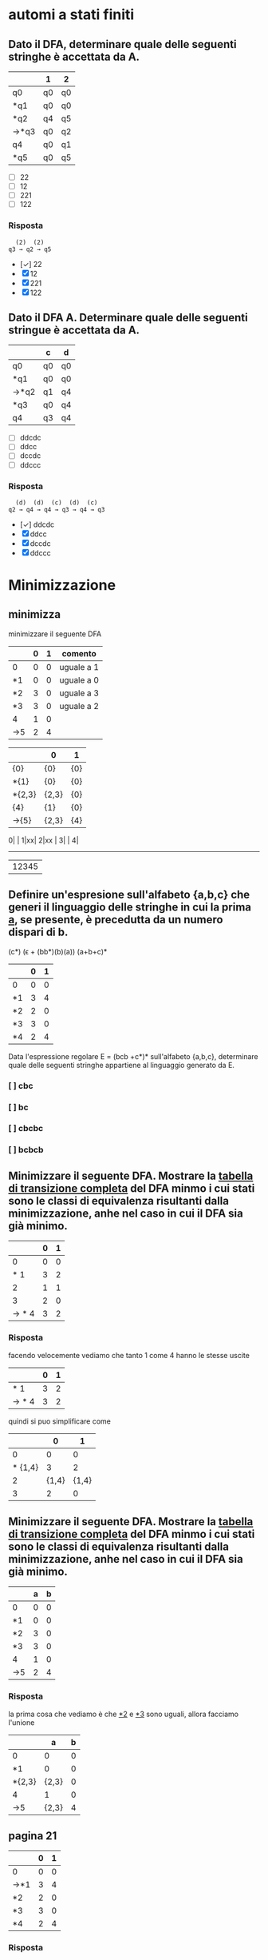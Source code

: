 * automi a stati finiti
** Dato il DFA, determinare quale delle seguenti stringhe  è accettata da A.
|------+----+----|
|      | 1  | 2  |
|------+----+----|
| q0   | q0 | q0 |
| *q1  | q0 | q0 |
| *q2  | q4 | q5 |
| →*q3 | q0 | q2 |
| q4   | q0 | q1 |
| *q5  | q0 | q5 |
|------+----+----|

- [ ] 22
- [ ] 12
- [ ] 221
- [ ] 122
*** Risposta
#+begin_example
  (2)  (2)
q3 → q2 → q5
#+end_example
- [✓] 22
- [X] 12
- [X] 221
- [X] 122
** Dato il DFA A. Determinare quale delle seguenti stringue è accettata da A.
|------+----+----|
|      | c  | d  |
|------+----+----|
| q0   | q0 | q0 |
| *q1  | q0 | q0 |
| →*q2 | q1 | q4 |
| *q3  | q0 | q4 |
| q4   | q3 | q4 |
|------+----+----|
- [ ] ddcdc
- [ ] ddcc
- [ ] dccdc
- [ ] ddccc
*** Risposta
#+BEGIN_EXAMPLE
  (d)  (d)  (c)  (d)  (c)
q2 → q4 → q4 → q3 → q4 → q3
#+END_EXAMPLE

- [✓] ddcdc
- [X] ddcc
- [X] dccdc
- [X] ddccc
* Minimizzazione
** minimizza
minimizzare il seguente DFA

|-----+---+---+------------|
|     | 0 | 1 | comento    |
|-----+---+---+------------|
| 0   | 0 | 0 | uguale a 1 |
| *1  | 0 | 0 | uguale a 0 |
| *2  | 3 | 0 | uguale a 3 |
| *3  | 3 | 0 | uguale a 2 |
| 4   | 1 | 0 |            |
| ->5 | 2 | 4 |            |
|-----+---+---+------------|

|--------+-------+-----|
|        | 0     | 1   |
|--------+-------+-----|
| {0}    | {0}   | {0} |
| *{1}   | {0}   | {0} |
| *{2,3} | {2,3} | {0} |
| {4}    | {1}   | {0} |
| ->{5}  | {2,3} | {4} |
|--------+-------+-----|

0| |
1|xx|
2|xx |
3|    |
4|
-------
 |12345

** Definire un'espresione sull'alfabeto {a,b,c} che generi il linguaggio delle stringhe in cui la prima _a_, se presente, è precedutta da un numero dispari di b.
                        (c*) (ϵ + (bb*)(b)(a)) (a+b+c)*

|----+---+---|
|    | 0 | 1 |
|----+---+---|
| 0  | 0 | 0 |
| *1 | 3 | 4 |
| *2 | 2 | 0 |
| *3 | 3 | 0 |
| *4 | 2 | 4 |
|----+---+---|

Data l'espressione regolare E = (bcb +c*)* sull'alfabeto {a,b,c}, determinare quale delle
seguenti stringhe appartiene al linguaggio generato da E.

*** [ ] cbc
*** [ ] bc
*** [ ] cbcbc
*** [ ] bcbcb

** Minimizzare il seguente DFA. Mostrare la _tabella di transizione completa_ del DFA minmo i cui stati sono le classi di equivalenza risultanti dalla minimizzazione, anhe nel caso in cui il DFA sia già minimo.
|-------+---+---|
|       | 0 | 1 |
|-------+---+---|
|     0 | 0 | 0 |
|   * 1 | 3 | 2 |
|     2 | 1 | 1 |
|     3 | 2 | 0 |
| → * 4 | 3 | 2 |
|-------+---+---|
*** Risposta
facendo velocemente vediamo che tanto 1 come 4 hanno le stesse uscite
|-------+---+---|
|       | 0 | 1 |
|-------+---+---|
|   * 1 | 3 | 2 |
| → * 4 | 3 | 2 |
|-------+---+---|
quindi si puo simplificare come
|---------+-------+-------|
|         |     0 |     1 |
|---------+-------+-------|
|       0 |     0 |     0 |
| * {1,4} |     3 |     2 |
|       2 | {1,4} | {1,4} |
|       3 |     2 |     0 |
|---------+-------+-------|

** Minimizzare il seguente DFA. Mostrare la _tabella di transizione completa_ del DFA minmo i cui stati sono le classi di equivalenza risultanti dalla minimizzazione, anhe nel caso in cui il DFA sia già minimo.
|----+---+---|
|    | a | b |
|----+---+---|
| 0  | 0 | 0 |
| *1 | 0 | 0 |
| *2 | 3 | 0 |
| *3 | 3 | 0 |
| 4  | 1 | 0 |
| →5 | 2 | 4 |
|----+---+---|
*** Risposta
la prima cosa che vediamo è che _*2_ e _*3_ sono uguali, allora facciamo l'unione
|--------+-------+---|
|        |     a | b |
|--------+-------+---|
| 0      |     0 | 0 |
| *1     |     0 | 0 |
| *{2,3} | {2,3} | 0 |
| 4      |     1 | 0 |
| →5     | {2,3} | 4 |
|--------+-------+---|
** pagina 21
|-----+---+---|
|     | 0 | 1 |
|-----+---+---|
| 0   | 0 | 0 |
| →*1 | 3 | 4 |
| *2  | 2 | 0 |
| *3  | 3 | 0 |
| *4  | 2 | 4 |
|-----+---+---|
*** Risposta
In questo caso non funziona quello di sempre.
2 e 3 vengono simplificati per essere entrambi recorsivi(una volta che si entra non si esce). volendo anche potrebbe minimizzarlo anche con il 0. ma per qualche
motivo non si ha fatto in nessuna delle risposte, devo chiedere perche.

|--------+-------+---|
|        | 0     | 1 |
|--------+-------+---|
| 0      | 0     | 0 |
| →*1    | {2.3} | 4 |
| *{2,3} | {2,3} | 0 |
| *4     | {2,3} | 1 |
|--------+-------+---|
e ora 1 e 4 vano allo stesso punto con 0 e verso l'altro con 1. quindi anche possiamo simplificarlo.

|---------+-------+-------|
|         | 0     |     1 |
|---------+-------+-------|
| 0       | 0     |     0 |
| →*{1,4} | {2.3} | {1,4} |
| *{2,3}  | {2,3} |     0 |
|---------+-------+-------|

* epsilon chiusura
** Detta α la funzione di transizione dell'automa seguente

|------+------+------+---------|
|      | 0    | 1    | ϵ        |
|------+------+------+---------|
| → q0 | ø    | ø    | {q1,q5} |
| q1   | {q2} | ø    | ø       |
| q2   | ø    | ø    | {q3}    |
| q3   | ø    | {q4} | ø       |
| q4   | ø    | ø    | {q1,q5} |
| *q5  | ø    | ø    | ø       |
|------+------+------+---------|

quale dei seguenti insiemi corrisponde a δ(q1,01)?

- [ ] {q1,q2,q5}
- [ ] {q1,q4,q5}
- [ ] {q1,q3,q5}
- [ ] {q1,q4,q5}

*** risposta
q1 →(0) q2 →(ϵ) q3 →(1) q4

allora δ(q1,01) contiene q4 e il ϵ di q4

- [X] {q1,q2,q5}
- [X] {q1,q4,q5}
- [X] {q1,q3,q5}
- [✓] {q1,q4,q5}
** Detta α la funzione di transizione dell'automa seguente
|------+------+------+---------|
|      | c    | d    | ϵ        |
|------+------+------+---------|
| → q0 | {q1} | ø    | ø       |
| q1   | ø    | ø    | {q2}    |
| q2   | ø    | ø    | {q3,q5} |
| q3   | ø    | {q4} | ø       |
| q4   | ø    | ø    | {q3,q5} |
| *q5  | ø    | ø    | ø       |
|------+------+------+---------|

quale dei seguenti insiemi corrisponde a δ(q4,dd)?

- [ ] {q3,q4,q5}
- [ ] {q2,q4,q5}
- [ ] {q0,q4,q5}
- [ ] {q1,q4,q5}

*** Risposta
  (ϵ)  (d)  (ϵ)  (d)
q4 → q3 → q4 → q3 → q4

e il δ(q4) = {q3,q5}∪{q4} = {q3,q4,q5}

- [✓] {q3,q4,q5}
- [X] {q2,q4,q5}
- [X] {q0,q4,q5}
- [X] {q1,q4,q5}

** Detta α la funzione di transizione dell'automa seguente

|------+------+---------|
|      | b    | ϵ        |
|------+------+---------|
| → q0 | ø    | {q1,q5} |
| q1   | {q2} | ø       |
| q2   | ø    | {q3}    |
| q3   | {q4} | ø       |
| q4   | ø    | {q1,q5} |
| *q5  | ø    | ø       |
|------+------+---------|

quale dei seguenti insiemi corrisponde a δ(q4,bb)?

- [ ] {q1,q4,q5}
- [ ] {q1,q3,q5}
- [ ] {q3,q4,q5}
- [ ] {q0,q4,q5}

*** Risposta
#+begin_example
  (ϵ)  (b)  (ϵ)  (b)
q4 → q1 → q2 → q3 → q4
#+end_example
e il δ(q4) = {q1,q5}. quindi δ(q4,bb) = {q1,q4,q5}

- [✓] {q1,q4,q5}
- [X] {q1,q3,q5}
- [X] {q3,q4,q5}
- [X] {q0,q4,q5}

* Espressioni regolari
** Data l'espressione regolare E=((10)*+1*)* sull alfabeto {0,1,2}, determinare quale delle seguenti string appartiene al linguaggio generato da E.
- [ ] 11000
- [ ] 10110
- [ ] 10010
- [ ] 00
*** risposta
questo caso posso scartare tra questi. considerando che per forza deve avere un
_1_ prima di un _0_, possiamo scartare tutti quelli che hanno piu da un 0 ripetuto.
lasciando all'opzione *10110* come unica valida
- [X] 11000
- [✓] 10110
- [X] 10010
- [X] 00

** Definire un'espressione regolare sull'alfabeto {a,b,c} che generi il linguaggio delle stringhe in cui se non sono presenti a allora sono presenti b.
*** Risposta
((a+c)*(c*)(a+c)*) + ((b+c)*(c*)(b+c)*)

** Data l'espressione regolare E = (a* + bb)* sull'alfabeto {a,b,c}, determinare quale delle seguenti stringhe appartiene al linguaggio generato da E.

- [ ] aaab
- [ ] ab
- [ ] bbab
- [ ] aaa

*** Risposta
Secondo questo alfabeto, per forza devi trovare una serie pari di _b_. Quindi
possiamo scartare tutte le risposte con una _b_ singola, lasciando solo a _aaa_.

- [X] aaab
- [X] ab
- [X] bbab
- [✓] aaa


** Definire un'espressione regolare sull'alfabeto {a,b,c} che generi il linguaggio delle stringhe in cui la prima _a_, se presente è preceduta da un numero dispari di b.
*** Risposta
(b*cb*bb*)*a(b*cb*bb*)*
**** (b*cb*bb*)*
è la parte principale dell'espresionse regolare. questa parte permete un numero arbitrario di ocorrenze di questo patrone:

- b*  :: permete 0 o piu _b_
- c   :: coincide con la letra _c_
- b*  :: permete 0 o piu _b_
- bb* :: permete una _b_ seguita opzionalmente di piu _b_. questo ci conferma che ci sia un nuomer dispari di _b_.

questo insieme ci permete stringhe che contengano la _c_ e un numero dispari di _b_ prima di qualsiasi _a_.
**** a
Simplemente coincide con la _a_.
**** (b*cb*bb*)*
molto simile a la prima parte. permete continuare facendo combinazioni con b e c.
** Data l'espressione regolare E = (bcb+c*)* sull'alfabeto {a,b,c}, determinare quale delle seguenti stringhe appartiene al linguaggio generato da E.

- [ ] cbc
- [ ] bc
- [ ] cbcbc
- [ ] bcbcb

*** Risposta
- [X] cbc
- [X] bc
- [✓] cbcbc
- [X] bcbcb

** Definire un'espressione regolare sull'alfabeto {a,c,s} che generi il linguaggio delle stringhe che iniziano con _as_, finiscono con _sa_  in cui è presente una sola occorrenza della sottostringa _sa_ (alla fine). Ad esempio, le stringhe _asccscsa_, _asa_ , _asssssa_ appartengono al linguaggio, mentre _asas_, _casa_, e _ascsasa_ no.
*** Risposta
as((a+c)*+(s+c)*)sa
* pumping lemma
** Si suponga di voler dimostrare il pumping lemma per il linguaggio regolare L riconosciuto dal seguente DFA con 5 stati
|-----+---+---|
|     | b | c |
|-----+---+---|
|   0 | 0 | 0 |
|  *1 | 2 | 0 |
|   2 | 1 | 3 |
|   3 | 2 | 0 |
| → 4 | 1 | 3 |
|-----+---+---|
Si consideri ora la stringa _w = cbcbb_ ∈ L di lunghezza 5. Per concludere la
dimostrazione vista a lezione viene scelta una partciolrae scomposizione *xyz* di w.
Quale?
- [ ] x = c, y = bcb, z = b
- [ ] x = c, y = b, z = bcb
- [ ] x = c, y = bc, z = bb
- [ ] x = cb, y = c, z = bb

*** Risposta
qua *y* sarebbe la parte che gira tra i diversi stati evitando la linealità del processo del automa.

Quindi con la stringa w l'automa farebe:
4 →(c) 3 →(b) 2 →(c) 3 →(b) 2 →(b) 1

allora la parte 3 →(b) 2 →(c) 3 sarebbe la parte della stringa che gira atraverso
gli stati di maniera no lineare, quindi il nostro y. quindi sarebe
x → c
y → bc
z → bb

- [X] x = c, y = bcb, z = b
- [X] x = c, y = b, z = bcb
- [✓] x = c, y = bc, z = bb
- [X] x = cb, y = c, z = bb

** Si suponga di voler dimostrare il pumping lemma per il linguaggio regolare L riconosciuto dal seguente DFA con 5 stati
|-----+---+---|
|     | 1 | 2 |
|-----+---+---|
|   0 | 0 | 0 |
| * 1 | 0 | 2 |
|   2 | 1 | 2 |
| → 3 | 1 | 2 |
|-----+---+---|
Si consideri ora la stringa _w = 221221_ ∈ L di lunghezza 6. Per concludere la
dimostrazione vista a lezione viene scelta una partciolrae scomposizione *xyz* di w.
Quale?
- [ ] x = 22, y = 1, z = 221
- [ ] x = 2, y = 21, z = 221
- [ ] x = 221, y = 2, z = 21
- [ ] x = 2, y = 2, z = 1221

*** Risposta
#+begin_example
 (2) (2) (1) (2) (2) (1)
3 → 2 → 2 → 1 → 2 → 2 → 1
#+end_example

quindi dal inizio si riconosce che il _2 → 2_ non affetta al percorso.

#+begin_example
 (2)|  (2)  |(1) (2) (2) (1)
3 → | 2 → 2 | → 1 → 2 → 2 → 1
#+end_example

- [X] x = 22, y = 1, z = 221
- [X] x = 2, y = 21, z = 221
- [X] x = 221, y = 2, z = 21
- [✓] x = 2, y = 2, z = 1221

** Si suponga di voler dimostrare il pumping lemma per il linguaggio regolare L riconosciuto dal seguente DFA con 5 stati
|----+---+---+---|
|    | a | b | c |
|----+---+---+---|
|  0 | 0 | 0 | 0 |
| *1 | 0 | 0 | 0 |
|  2 | 3 | 0 | 1 |
|  3 | 0 | 2 | 0 |
| →4 | 3 | 0 | 1 |
|----+---+---+---|

Si consideri ora la stringa _w = ababc_ ∈ L id lunghezza 5. Per concludere la
dimostrazione vista a lezione viene scelta una partciolrae scomposizione *xyz* di w.
Quale?

- [ ] x = a, y = ba, z = bc
- [ ] x = a, y = bab, z = c
- [ ] x = ab, y = a, z = bc
- [ ] x = a, y = b, z = abc

*** Risposta
#+begin_example
 (a) |(b) (a) |(b) (c)
4 → 3| → 2 → 3| → 2
#+end_example

la metta meno utile sarebe con y= ba

- [✓] x = a, y = ba, z = bc
- [X] x = a, y = bab, z = c
- [X] x = ab, y = a, z = bc
- [X] x = a, y = b, z = abc
* Grammatiche
** Data la gramatica G avente simbolo iniziale B
B → D | BaD
D → E | ϵ
E → d
individuare quale tra le seguenti è una stringa generata da G.
- [ ] dda
- [ ] aad
- [ ] add
*** Risposta
B → Bad → BaDaD → DaDaD → ϵaϵad → aad
- [X] dda
- [✓] aad
- [X] add
** Definire una CFG che generi il linguaggio {aᵐ(bc)ⁿ|0 ≤ m ≤ n}
*** Risposta
** Definire una CFG che generi il linguaggio {(ab)ⁱ(ba)ʲ|0 ≤ i ≤ j}
*** Risposta
A → ab | abAB
B → ba
**** test
A → abAB → ababABB → abababBB → abababbaba
** Data la grammatica G avente simbolo iniziale E
B → ϵ
C → c | bC
E → EBC | ϵ

individuare quale tra le seguenti è una stringa generata da G

- [ ] cbc
- [ ] bb
- [ ] bcb

*** Risposta
E → EBC → EBbC → EBbc → Ebc → EBCbc → BCbc → Cbc → cbc

- [✓] cbc
- [X] bb
- [X] bcb

** Data la grammatica G avente simbolo iniziale B
B → BCD| ϵ | c
C → b
D → ϵ | c

individuare quale tra le seguenti è una stringa generata da G

- [ ] ccc
- [ ] bcc
- [ ] cb

*** Risposta
X : B → BCD → cbc
✓ : B → BCD cbϵ → cb

- [X] ccc
- [X] bcc
- [✓] cb

** Definire una CFG che generi il linguaggio {aᵐb^(m+n mod2) aⁿ}
*** Risposta

* Derivazioni
** data la grammatica G. Individuare quale tra le seguenti è una derivazione canonica _destra_ di G.

#+begin_example
A → EcC
C → ϵ | A
D → AbA
E → c
#+end_example
- [ ] D → AbA → EcCbA → ccCbA → ccCbEcC
- [ ] D → AbA → EcCbA → EcAbA → EcEcCbA
- [ ] D → AbA → AbEcC → AbEc → Abcc
- [ ] D → AbA → EcCbA → EcCbEcC → EcCbEcA

*** Risposta
- [X] D → AbA → EcCbA → ccCbA → ccCbEcC
- [X] D → AbA → EcCbA → EcAbA → EcEcCbA
- [✓] D → AbA → AbEcC → AbEc → Abcc
- [X] D → AbA → EcCbA → EcCbEcC → EcCbEcA
** Data la grammatica G, Individuare quale tra le seguenti è una derivazione canonica _sinistra_ di G
#+begin_example
A → cb
B → a | CE
C → cAa
E → adA
#+end_example



- [ ] B → CE → cAaE → ccbaE → ccbaadA
- [ ] B → CE → CadA → cAaadA → cAaadcb
- [ ] B → CE → CadA → Cadcb → cAaadcb
- [ ] B → CE → cAaE → cAaadA → cAaadcb

*** Risposta

- [✓] B → CE → cAaE → ccbaE → ccbaadA
- [X] B → CE → CadA → cAaadA → cAaadcb
- [X] B → CE → CadA → Cadcb → cAaadcb
- [X] B → CE → cAaE → cAaadA → cAaadcb

** Data la grammatica G, Individuare quale tra le seguenti è una derivazione canonica _sinistra_ di G
#+begin_example
A → add | cE
B → b
E → B | AA
#+end_example

- [ ] E → AA → Aadd →cEadd → cBadd
- [ ] E → AA → cEA →cAAA → caddAA
- [ ] E → AA → Aadd →cEadd → cAAadd
- [ ] E → AA → AcE →AcB → Acb

*** Risposta

- [X] E → AA → Aadd →cEadd → cBadd
- [✓] E → AA → cEA →cAAA → caddAA
- [X] E → AA → Aadd →cEadd → cAAadd
- [X] E → AA → AcE →AcB → Acb
* automi a pila
** Sia P = ({q},{a,c},{a,c,B,D,E},δ,q,E,{q}) un automa a pila che esegue la mossa
                           (q,a,EBB) ⊢ₚ (q,a,BDaBBB)
Quale delle seguenti relazioni giustifica questa mossa?
*** Risposta
|--------------+---+------------|
| (q,a,BDaBBB) | → | (q,a,EBBB) |
| *TOGLI*        |   | *AGGIUNGI*   |
| (q,BDa)      | ∈ | (q,ϵ,E)     |
|--------------+---+------------|
quindi la risposta giusta sarebbe (q,BDa) ∈ (q,ϵ,E)
** Sia P = ({q},{a,b,c,d},{a,c,d,B,C,D,E},δ,q,C,{q})un automa a pila che esegue la mossa
                            (q,cdc,cEc) ⊢ₚ (q,dc,Ec)
Quale delle seguenti relazioni giustifica questa mossa?

*** Risposta
ora si inverte(non sono sicuro perche)

|-----------+---+-------------|
| (q,dc,Ec) | → | (q,cdc,cEc) |
| togli     |   | aggiungi    |
| (q,ϵ)      |   | (q,c,c)     |
|-----------+---+-------------|

pratticamente non toglie niente e aggiunge una c in ogni parola

Risposta: (q,ϵ) ∈ (q,c,c)

** Sia P = ({q},{a,b,c,d},{a,bc,d,A,C,D},δ,q,C,{q}) un automa a pila che esegue la mossa

                         (q,bcbbb,Cbb)⊢ₚ(q,bcbbb,Cbbb)

Quale delle seguenti relazioni giustifica questa mossa?

- [ ] (q,Cb) ∈ δ(q,ϵ,C)
- [ ] (q,D) ∈ δ(q,ϵ,C)
- [ ] (q,ϵ) ∈ δ(q,b,b)
- [ ] (q,b) ∈ δ(q,ϵ,A)
*** Risposta
(q,Cb) ∈ δ(q,ϵ,C)

che significa
|-----+----------------+-----+-------------------------+-------------------------|
| (q, | Cb)            | (q, | ϵ,                       | C)                      |
|     | Cosa aggiungo? |     | Cosa tolgo del blocco 2 | Cosa tolgo nel 3 blococ |
|-----+----------------+-----+-------------------------+-------------------------|

- [✓] (q,Cb) ∈ δ(q,ϵ,C)
- [X] (q,D) ∈ δ(q,ϵ,C)
- [X] (q,ϵ) ∈ δ(q,b,b)
- [X] (q,b) ∈ δ(q,ϵ,A)

* Grammatiche LL(1)
** Le seguenti produzioni appartengono a una grammatica G avente simbolo iniziale B

                               A → Ecc | caE | cb

Quale tra le seguenti relazioni è _sicuramente_ vera senza conoscere l'intera grammatica
- [ ] FOLLOW(A) ⊂ FOLLOW(E)
- [ ] c ∈ FOLLOW(A)
- [ ] FOLLOW(B) ⊂ FOLLOW(A)
*** Risposta

Argomentando un po ogni possibile risposta:

- FOLLOW(A) ⊆ FOLLOW(E) :: Possiamo confermarlo perche effetivamente il FOLLOW(E) appartiene a FOLLOW(A) perche E viene subito dopo la A nel caso _Ecc_.

- c ∈ FOLLOW(A) :: Non puo essere giusto perche c viene dopo E, che apartiene a FOLLOW(A), quindi c ∈ FOLLOW(E).

- FOLLOW(B) ⊆ FOLLOW(A) :: direttamente B non si trova nella produzione vista.

- [✓] FOLLOW(A) ⊂ FOLLOW(E)
- [X] c ∈ FOLLOW(A)
- [X] FOLLOW(B) ⊂ FOLLOW(A)

** Data la seguente grammatica il cui simbolo iniziale è D. mostrare FIRST e FOLLOW di tutte le variabili e gli insimi guida di tutte le produzioni. La grammatica è LL(1)?
B → c|CBC
C → ϵ|d
D → E
E → Bd
*** Risposta
|---+------+-------+--------|
|   | NULL | FIRST | FOLLOW |
|---+------+-------+--------|
| B |      | {c,d} | {d}    |
| C | ✓    | {d}   | {c,d}  |
| D |      | {c,d} | {$}    |
| E |      | {c,d} | {$}    |
|---+------+-------+--------|

|---------+-------|
| INSIEMI | GUIDA |
|---------+-------|
| B → c   | {c}   |
| B → CBC | {c,d} |
| D → E   | {c,d} |
| E → Bd  | {c,d} |
|---------+-------|
** Le seguenti produzioni appartengono a una grammatica G avente simbolo iniziale D
                               A → ϵ | ac | aB
Quale tra le seguenti relazioni è *sicuramente* vera senza conoscere l'intera grammatica.

- [ ] FOLLOW(A) ⊆ FOLLOW(B)
- [ ] c ∈ FOLLOW(A)
- [ ] a ∈ FOLLOW(A)

*** Risposta

- [X] FOLLOW(A) ⊆ FOLLOW(B)
- [X] c ∈ FOLLOW(A)
- [✓] a ∈ FOLLOW(A)

** Data la seguente grammatica il cui simbolo iniziale è E. mostrare FIRST e FOLLOW di tutte le variabili e gli insimi guida di tutte le produzioni. La grammatica è LL(1)?
                                  A → EB  | bbC
                                  B → ϵ
                                  C → c
                                  E → dAd | ϵ
*** Risposta
iniziando da _E_
**** NULL, FIRST & FOLLOW
FIRST(Xα) = FIRST(X) ∪ FIRST(α), se NULL(X)
          = FIRST(X)           , altrimenti
FOLLOW(A)
1. Se A → α Bβ, allora annotare FIRST(β)⊂FOLLOW(B).
2. Se A → α Bβ, e NULL(β), allora annotare FOLLOW(A) ⊂ FOLLOW(B)
3. se A → α B, allora annotare FOLLOW(A) ⊂ FOLLOW(B)

|------------+------+-------+--------|
| produzione | NULL | FIRST | FOLLOW |
|------------+------+-------+--------|
| A          | ✓    | {b,d} | {d}    |
| B          | ✓    | ø     | {d}    |
| C          |      | {c]   | {d}    |
| E          | ✓    | {d}   | {$,d}  |
|------------+------+-------+--------|

***** A
come tanto E come B sono anulabile,allora anche A è anulabile.

FIRST(A)  = FIRST(E) ∪ FIRST(B) ∪ FIRST(b) = {b,d}
FOLLOW(A) = FIRST(d) = d

***** B
B è NULL perche _B → ø_

FIRST(B)  = ϵ → ø
FOLLOW(B) = FOLLOW(A) = {d}

***** C
C è NULL perche _C → c_

FIRST(C)  = c
FOLLOW(C) = FOLLOW(A) = d

***** E
E è NULL perche _E → ø_

FIRST(E)  = d
FOLLOW(E) = $ ∪ FOLLOW(A) ={$,d}

**** GUIDE

GUIDA(A → α) = FIRST(α) ∪ FIRST(A), se NULL(α)
             = FIRST(α)           , altrimenti

|------------+---------------------------------+-------|
| Produzione | logica                          | guida |
|------------+---------------------------------+-------|
| A → EB     | FIRST(E) ∪ FIRST(B) ∪ FOLLOW(A) | {d}   |
| A → bbC    | FIRST(b)                        | {b}   |
| B → ϵ       | FOLLOW(B)                       | {d}   |
| C → c      | FIRST(c)                        | {c}   |
| E → dAd    | FIRST(d)                        | {d}   |
| E → ϵ       | FOLLOW(E)                       | {$,d} |
|------------+---------------------------------+-------|

** Le seguenti produzioni appartengono a una grammatica G avente simbolo iniziale D
                               A → abd | Cc | Ea
Quale tra le seguenti relazioni è *sicuramente* vera senza conoscere l'intera grammatica?
- [ ] a ∈ FOLLOW(E)
- [ ] FOLLOW(E) ⊆ FOLLOW(A)
- [ ] d ∈ FOLLOW(A)
*** Risposta

_a ∈ FOLLOW(E)_ vuol dire che _a_ viene dopo l'essecuzione di E.

- [✓] a ∈ FOLLOW(E)
- [X] FOLLOW(E) ⊆ FOLLOW(A)
- [X] d ∈ FOLLOW(A)

** Data la seguente grammatica il cui simbolo iniziale è C. mostrare FIRST e FOLLOW di tutte le variabili e gli insimi guida di tutte le produzioni. La grammatica è LL(1)?
A → Ebc | ad
B → ϵ
C → BdE | BAb
E → ϵ
*** Risposta

|---+------+---------+---------|
|   | NULL | FIRST   | FOLLOW  |
|---+------+---------+---------|
| A |      | {a,b}   | b       |
| B | ✓    | ø       | {a,b,d} |
| C |      | {a,b,d} | $       |
| E | ✓    | ø       | {$,b}   |
|---+------+---------+---------|

GUIDA(A → α) = FIRST(α) ∪ FIRST(A), se NULL(α)
             = FIRST(α)           , altrimenti

GUIDA(A → Ebc) = FIRST(E) ∪ FIRST(b) = {b}
GUIDA(A → ad) = FIRST(a) ∪ = {a}
GUIDA(B → ϵ)  = FOLLOW(B) =  {a,b,d}
GUIDA(C → BdE) = FIRST(d) = {d}
GUIDA(C → BAb) = FIRST(B) ∪ FIRST(A) = FIRST(A) = {a,b}
GUIDA(E → ϵ) = FOLLOW(E) = {$,b}


* Attributi
** Le seguente produzione con asscoate _regole semantiche_ in cui gli Sᵢ (se presenti) sonon attributi _sintetizzati_ e gli eᵢ (se presenti) sono attributi _ereditati_, appartiene a una SDD

                   A → BCD {A.s₀=D.s₂, A.s₁=D.s₂, A.s₂=D.s₀}

- [ ] che puo essere L-attribuita ma non S-attribuita
- [ ] che puo essere S-attribuita
- [ ] che non è L-attribuita
*** Risposta
- S-attribuita :: SSD con solo attributi sintetizzati.

- L-attribuita :: SSD dove tutti gli attributi deivano dalla A o dalla sinistra.

- attribuita mista :: SSD con solo attributi sintetizzati(non eredati) che deivano dalla A.

- [X] che puo essere L-attribuita ma non S-attribuita
- [✓] che puo essere S-attribuita.
- [X] che non è L-attribuita

** Le seguente produzione con asscoate _regole semantiche_ in cui gli Sᵢ (se presenti) sonon attributi _sintetizzati_ e gli eᵢ (se presenti) sono attributi _ereditati_, appartiene a una SDD

                   A → BCDE {A.s₀=E.s₁, A.s₂=B.s₀, A.e₂=D.s₂}

- [ ] che puo essere L-attribuita ma non S-attribuita
- [ ] che puo essere S-attribuita
- [ ] che non è L-attribuita
*** Risposta
Non puo essere _S-Atribuitta_ perche ha A.e₂, che sarebbe un'attributo ereditato.
Essendo una produzione non viene limitato a guardare alla sua sinistra, quindi puo
essere un L-attribuita.

- [✓] che puo essere L-attribuita ma non S-attribuita
- [X] che puo essere S-attribuita
- [X] che non è L-attribuita

** Le seguente produzione con asscoate _regole semantiche_ in cui gli Sᵢ (se presenti) sonon attributi _sintetizzati_ e gli eᵢ (se presenti) sono attributi _ereditati_, appartiene a una SDD

                   A → BCD {A.s₀=D.s₂, A.s₁=D.s₀, A.e₀= C.e₂,C.e₂=A.e₂}

- [ ] che puo essere L-attribuita ma non S-attribuita
- [ ] che puo essere S-attribuita
- [ ] che non è L-attribuita
*** Risposta

non puo essere L-attribuita perche sta dichiarando C.e₂=A.e₂, e la  C va dopo che la A nel SDD

- [X] che puo essere L-attribuita ma non S-attribuita
- [X] che puo essere S-attribuita
- [✓] che non è L-attribuita

* analisi statica
** Determinare il massimo di operandi contemporaneamente presenti sulla piladurante la valutazione della seguente espressione
(z / 8 + 8) * x
*** Risposta
**** Z / 8: 2
|   |
|---|
| 8 |
|---|
| z |
|---|

|     |
|-----|
|     |
|-----|
| z/8 |
|-----|

**** z/8 + 8: 2
|     |
|-----|
|  8  |
|-----|
| z/8 |
|-----|

**** (z/8 + 8) * x: 2
|       |
|-------|
| x     |
|-------|
| z/8+8 |
|-------|

|           |
|-----------|
|           |
|-----------|
| (z/8+8)*x |
|-----------|

**** conclusione
nessun punto dell'espressione opera con piu di *2* operandi.

** Determinare il massimo di operandi contemporaneamente presenti sulla piladurante la valutazione della seguente espressione
5 - z + (z + x) + 7
*** Risposta
lo stack secondo le struzioni viene:
#+begin_src C
ldc 5;
iload z;
isub;
#+end_src
|---+-------|
| Nᵒ | stack |
|---+-------|
| 2 | z     |
| 1 | 5     |
|---+-------|

#+begin_src C
iload(z);
iload(x);
iadd;
iadd;
#+end_src
|---+-------|
| Nᵒ | stack |
|---+-------|
| 3 | x     |
| 2 | z     |
| 1 | 5 - z |
|---+-------|

#+begin_src C
ldc 7;
iadd;
#+end_src
|---+---------------|
| Nᵒ | stack         |
|---+---------------|
| 2 | 7             |
| 1 | 5 - z + (z+x) |
|---+---------------|

ci sono massimo 3 operandi
** Determinare il massimo di operandi contemporaneamente presenti sulla piladurante la valutazione della seguente espressione
y * y / 5 + 2
*** Risposta
il codice deve iniziare insirendo le prime numeri di moltiplicazione e divisone con
#+begin_src C
iload y;
iload y;
ldc 5;
#+end_src

| 5 |
| y |
| y |
|---|
count=3
per dopo fare l'operazioni di divisione e moltiplicazione
#+begin_src C
idiv
imul
#+end_src
che va da
| 5        |            |
| y        | /          |
| y        | *          |
|----------+------------|
| operandi | operazioni |
a
| y*y/5 |
|-------|
count=1
ora si mete il +2
#+begin_src c
ldc 2
iadd
#+end_src
| 2        |            |
| y*y/5    | +          |
|----------+------------|
| operandi | operazioni |
count=2

_il numero massimo di operandi sarebbe 3_

* traduzione inversa
** Qual è il comando che viene tradotto nel codice seguente
#+begin_src c
L0:
iload x;
iload z;
if icomplt L1
goto STOP;
L1:
ldc 5;
iload z;
iadd;
ldc 10;
imul;
istore x;
goto L0;
#+end_src
*** Risposta
analizzando i pezzi del codice abbiamo:

#+begin_src C
L0:
....
goto L0
#+end_src
questa chiamata della fine che ci riporta all'inizio è un _while_
#+begin_src java
while(){
}
#+end_src



#+begin_src c
iload x;
iload z;
if icomplt L1;
goto STOP;
#+end_src
questo pezzo ci fa  _x<z_ o salta a _STOP_
#+begin_src java
while(x<z){
}
#+end_src


finalmente ci mettiamo all'esecuzione del codice L1
#+begin_src c
L1:
ldc 5;
iload z;
iadd;
ldc 10;
imul;
istore x;
#+end_src
che a poche parole sarebbe la linea di esecuzione
#+begin_src java
while(x<z){
    x=(5+z)*10;
}
#+end_src

** Qual è il comando che viene tradotto nel codice seguente
#+begin_src c
iload x;
iload z;
if icomplt L0
goto L1;
L0:
ldc 9;
istore y;
goto STOP;
L1:
iload x;
istore y;
goto STOP;
#+end_src
*** Risposta
#+begin_src java
if(x<y){
    y=9;
}else{
   y=x;
}
#+end_src

* Schemi di traduzione
** Definire uno schema di traduzione _(SDT)_ e il codice¹ Java del parser ricorsivo dicsendente che riconosce il linguaggio delle stringue della forma _aᵏbc²ᵏ_ e che calcola il numero totale di simboli presenti

*** SDD
S → A
A → aAcc | b
*** SDT
S → A {System.out.println(1 + A.val*3)}
A → aAcc{A.val = A.i + 1} | b
*** Parser
#+begin_src java
private void S(){
    switch(look.token){
        case 'a':
        case 'b':
            int val = A(0);
            match(Tag.EOF);
            System.out.println(1 + val*3);
            break;
        default:
            error("not valid token");
    }
}

private int A(int i){
    int val = i;
    switch(look.token){
        case 'a':
            match('a');
            val = A(val+1);
            match('c');
            match('c');
            break;
        case 'b':
            match('b');
        default:
            error("not valid token");
    }
    return val;
}
#+end_src
